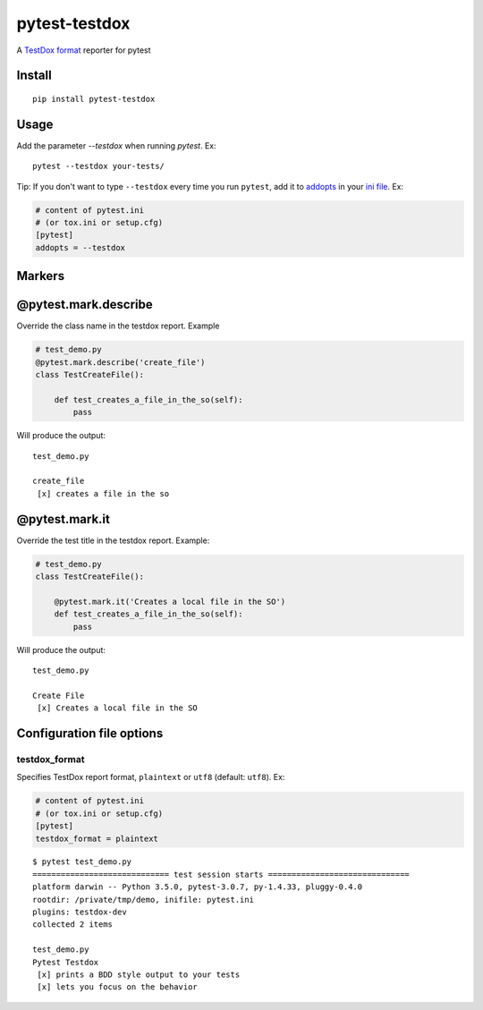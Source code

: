 pytest-testdox
==============

.. image:: https://img.shields.io/pypi/v/pytest-testdox.svg?color=brightgreen
    :target: https://pypi.org/project/pytest-testdox/
    :alt: PyPI

.. image:: https://travis-ci.org/renanivo/pytest-testdox.svg?branch=master
    :target: https://travis-ci.org/renanivo/pytest-testdox

.. image:: https://codecov.io/gh/renanivo/pytest-testdox/branch/master/graph/badge.svg
    :target: https://codecov.io/gh/renanivo/pytest-testdox

A `TestDox format`_ reporter for pytest

.. _TestDox format: https://en.wikipedia.org/wiki/TestDox

.. image:: http://i.imgur.com/rJRL4x9.png

Install
-------

::

    pip install pytest-testdox


Usage
-----

Add the parameter `--testdox` when running `pytest`. Ex:

::

    pytest --testdox your-tests/

Tip: If you don't want to type ``--testdox`` every time you run ``pytest``, add it
to `addopts <https://docs.pytest.org/en/latest/customize.html#confval-addopts>`_
in your `ini file <https://docs.pytest.org/en/latest/customize.html#initialization-determining-rootdir-and-inifile>`_. Ex:

.. code-block:: ini

    # content of pytest.ini
    # (or tox.ini or setup.cfg)
    [pytest]
    addopts = --testdox


Markers
-------

@pytest.mark.describe
---------------------

Override the class name in the testdox report. Example

.. code-block:: python

    # test_demo.py
    @pytest.mark.describe('create_file')
    class TestCreateFile():

        def test_creates_a_file_in_the_so(self):
            pass


Will produce the output:

::

    test_demo.py

    create_file
     [x] creates a file in the so


@pytest.mark.it
---------------

Override the test title in the testdox report. Example:

.. code-block:: python

    # test_demo.py
    class TestCreateFile():

        @pytest.mark.it('Creates a local file in the SO')
        def test_creates_a_file_in_the_so(self):
            pass


Will produce the output:

::

    test_demo.py

    Create File
     [x] Creates a local file in the SO


Configuration file options
--------------------------

testdox\_format
~~~~~~~~~~~~~~~

Specifies TestDox report format, ``plaintext`` or ``utf8`` (default:
``utf8``). Ex:

.. code:: ini

    # content of pytest.ini
    # (or tox.ini or setup.cfg)
    [pytest]
    testdox_format = plaintext

::

    $ pytest test_demo.py
    ============================= test session starts ==============================
    platform darwin -- Python 3.5.0, pytest-3.0.7, py-1.4.33, pluggy-0.4.0
    rootdir: /private/tmp/demo, inifile: pytest.ini
    plugins: testdox-dev
    collected 2 items

    test_demo.py
    Pytest Testdox
     [x] prints a BDD style output to your tests
     [x] lets you focus on the behavior
